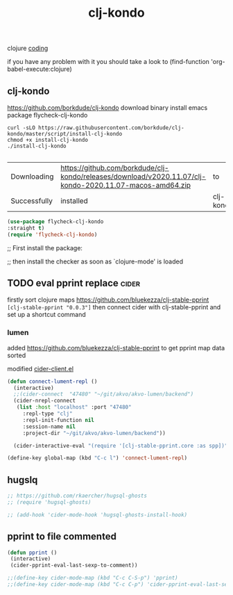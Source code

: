 :PROPERTIES:
:ID:       679DF9A6-0F0B-445D-9EB6-0158A38EB09F
:END:
#+title: clj-kondo

clojure
[[id:CDC94012-241F-4140-984E-89878DC309FE][coding]]


if you have any problem with it you should take a look to
(find-function 'org-babel-execute:clojure)


** clj-kondo
https://github.com/borkdude/clj-kondo
download binary
install emacs package flycheck-clj-kondo

#+BEGIN_SRC shell  :results silent
curl -sLO https://raw.githubusercontent.com/borkdude/clj-kondo/master/script/install-clj-kondo
chmod +x install-clj-kondo
./install-clj-kondo

#+END_SRC



 #+RESULTS:
 | Downloading  | https://github.com/borkdude/clj-kondo/releases/download/v2020.11.07/clj-kondo-2020.11.07-macos-amd64.zip | to        | /tmp |                |
 | Successfully | installed                                                                                                | clj-kondo | in   | /usr/local/bin |

#+BEGIN_SRC emacs-lisp :results silent
(use-package flycheck-clj-kondo
:straight t)
(require 'flycheck-clj-kondo)

#+END_SRC

;; First install the package:

;; then install the checker as soon as `clojure-mode' is loaded



** TODO eval pprint replace                                           :cider:
   firstly sort clojure maps https://github.com/bluekezza/clj-stable-pprint
  ~[clj-stable-pprint "0.0.3"]~
  then connect cider with clj-stable-pprint and set up a shortcut command

*** lumen

 added https://github.com/bluekezza/clj-stable-pprint to get pprint map data sorted

 modified [[/Users/tangrammer/git/tangrammer/cider/cider-client.el::228][cider-client.el]]

  #+BEGIN_SRC emacs-lisp :results silent
  (defun connect-lument-repl ()
    (interactive)
    ;;(cider-connect  "47480" "~/git/akvo/akvo-lumen/backend")
    (cider-nrepl-connect
     (list :host "localhost" :port "47480"
	   :repl-type "clj"
	   :repl-init-function nil
	   :session-name nil
	   :project-dir "~/git/akvo/akvo-lumen/backend"))

    (cider-interactive-eval "(require '[clj-stable-pprint.core :as spp])"))

  (define-key global-map (kbd "C-c l") 'connect-lument-repl)
 #+END_SRC

  #+RESULTS:

** hugslq
#+BEGIN_SRC emacs-lisp :results silent
;; https://github.com/rkaercher/hugsql-ghosts
;; (require 'hugsql-ghosts)

;; (add-hook 'cider-mode-hook 'hugsql-ghosts-install-hook)

#+END_SRC


** pprint to file commented
#+BEGIN_SRC emacs-lisp :results silent
(defun pprint ()
 (interactive)
 (cider-pprint-eval-last-sexp-to-comment))

;;(define-key cider-mode-map (kbd "C-c C-S-p") 'pprint)
;;(define-key cider-mode-map (kbd "C-c C-p") 'cider-pprint-eval-last-sexp)

#+END_SRC
